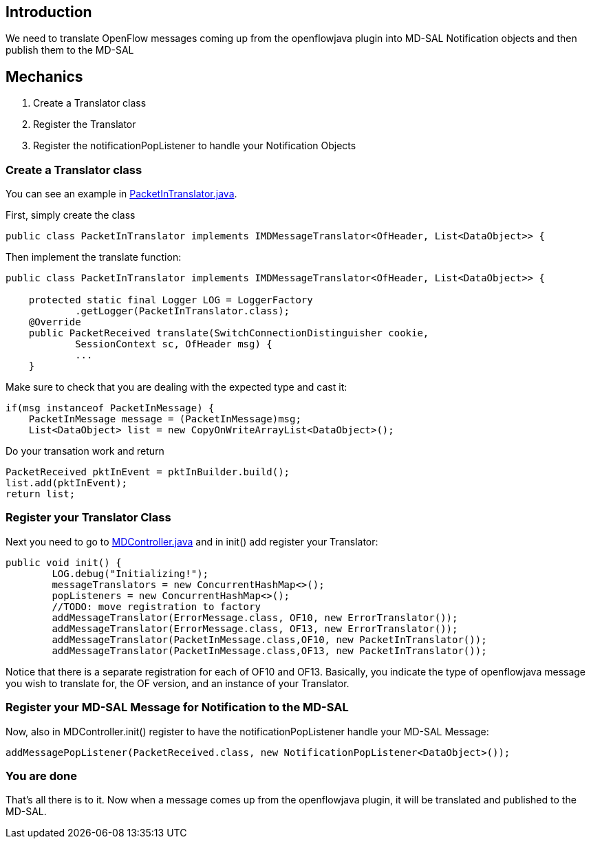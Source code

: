 [[introduction]]
== Introduction

We need to translate OpenFlow messages coming up from the openflowjava
plugin into MD-SAL Notification objects and then publish them to the
MD-SAL

[[mechanics]]
== Mechanics

.  Create a Translator class
.  Register the Translator
.  Register the notificationPopListener to handle your Notification
Objects

[[create-a-translator-class]]
=== Create a Translator class

You can see an example in
https://git.opendaylight.org/gerrit/gitweb?p=openflowplugin.git;a=blob;f=openflowplugin/src/main/java/org/opendaylight/openflowplugin/openflow/md/core/translator/PacketInTranslator.java;h=e0944c39bfacad1d396b15087f668d9d1fa1d95d;hb=HEAD[PacketInTranslator.java].

First, simply create the class

---------------------------------------------------------------------------------------------
public class PacketInTranslator implements IMDMessageTranslator<OfHeader, List<DataObject>> {
---------------------------------------------------------------------------------------------

Then implement the translate function:

---------------------------------------------------------------------------------------------
public class PacketInTranslator implements IMDMessageTranslator<OfHeader, List<DataObject>> {

    protected static final Logger LOG = LoggerFactory
            .getLogger(PacketInTranslator.class);
    @Override
    public PacketReceived translate(SwitchConnectionDistinguisher cookie,
            SessionContext sc, OfHeader msg) { 
            ...
    }
---------------------------------------------------------------------------------------------

Make sure to check that you are dealing with the expected type and cast
it:

---------------------------------------------------------------------------
if(msg instanceof PacketInMessage) {
    PacketInMessage message = (PacketInMessage)msg;
    List<DataObject> list = new CopyOnWriteArrayList<DataObject>();
---------------------------------------------------------------------------

Do your transation work and return

-------------------------------------------------------------
PacketReceived pktInEvent = pktInBuilder.build();
list.add(pktInEvent);
return list;
-------------------------------------------------------------

[[register-your-translator-class]]
=== Register your Translator Class

Next you need to go to
https://git.opendaylight.org/gerrit/gitweb?p=openflowplugin.git;a=blob;f=openflowplugin/src/main/java/org/opendaylight/openflowplugin/openflow/md/core/MDController.java;h=d79e18704b05923eee2a2da57d02655e2af6d9c1;hb=HEAD[MDController.java]
and in init() add register your Translator:

-----------------------------------------------------------------------------------
public void init() {
        LOG.debug("Initializing!");
        messageTranslators = new ConcurrentHashMap<>();
        popListeners = new ConcurrentHashMap<>();
        //TODO: move registration to factory
        addMessageTranslator(ErrorMessage.class, OF10, new ErrorTranslator());
        addMessageTranslator(ErrorMessage.class, OF13, new ErrorTranslator());
        addMessageTranslator(PacketInMessage.class,OF10, new PacketInTranslator());
        addMessageTranslator(PacketInMessage.class,OF13, new PacketInTranslator());
-----------------------------------------------------------------------------------

Notice that there is a separate registration for each of OF10 and OF13.
Basically, you indicate the type of openflowjava message you wish to
translate for, the OF version, and an instance of your Translator.

[[register-your-md-sal-message-for-notification-to-the-md-sal]]
=== Register your MD-SAL Message for Notification to the MD-SAL

Now, also in MDController.init() register to have the
notificationPopListener handle your MD-SAL Message:

---------------------------------------------------------------------------------------
addMessagePopListener(PacketReceived.class, new NotificationPopListener<DataObject>());
---------------------------------------------------------------------------------------

[[you-are-done]]
=== You are done

That's all there is to it. Now when a message comes up from the
openflowjava plugin, it will be translated and published to the MD-SAL.
